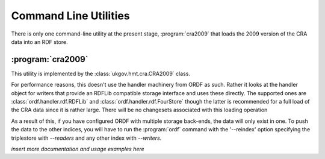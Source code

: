 Command Line Utilities
======================

There is only one command-line utility at the present stage, :program:`cra2009`
that loads the 2009 version of the CRA data into an RDF store.

.. _cra2009:

:program:`cra2009`
------------------

This utility is implemented by the :class:`ukgov.hmt.cra.CRA2009` class.

For performance reasons, this doesn't use the handler machinery from
ORDF as such. Rather it looks at the handler object for writers that
provide an RDFLib compatible storage interface and uses these directly.
The supported ones are :class:`ordf.handler.rdf.RDFLib` and 
:class:`ordf.handler.rdf.FourStore` though the latter is recommended
for a full load of the CRA data since it is rather large. There will
be no changesets associated with this loading operation

As a result of this, if you have configured ORDF with multiple storage
back-ends, the data will only exist in one. To push the data to the
other indices, you will have to run the :program:`ordf` command with
the '--reindex' option specifying the triplestore with `--readers`
and any other index with `--writers`.

*insert more documentation and usage examples here*